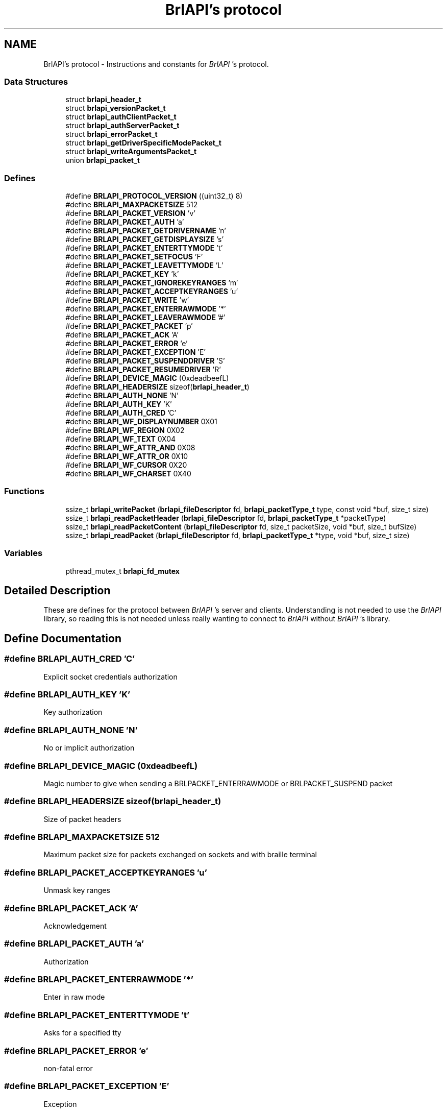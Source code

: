 .TH "BrlAPI's protocol" 3 "7 Oct 2009" "Version 1.0" "BrlAPI" \" -*- nroff -*-
.ad l
.nh
.SH NAME
BrlAPI's protocol \- Instructions and constants for \fIBrlAPI\fP 's protocol.  

.PP
.SS "Data Structures"

.in +1c
.ti -1c
.RI "struct \fBbrlapi_header_t\fP"
.br
.ti -1c
.RI "struct \fBbrlapi_versionPacket_t\fP"
.br
.ti -1c
.RI "struct \fBbrlapi_authClientPacket_t\fP"
.br
.ti -1c
.RI "struct \fBbrlapi_authServerPacket_t\fP"
.br
.ti -1c
.RI "struct \fBbrlapi_errorPacket_t\fP"
.br
.ti -1c
.RI "struct \fBbrlapi_getDriverSpecificModePacket_t\fP"
.br
.ti -1c
.RI "struct \fBbrlapi_writeArgumentsPacket_t\fP"
.br
.ti -1c
.RI "union \fBbrlapi_packet_t\fP"
.br
.in -1c
.SS "Defines"

.in +1c
.ti -1c
.RI "#define \fBBRLAPI_PROTOCOL_VERSION\fP   ((uint32_t) 8)"
.br
.ti -1c
.RI "#define \fBBRLAPI_MAXPACKETSIZE\fP   512"
.br
.ti -1c
.RI "#define \fBBRLAPI_PACKET_VERSION\fP   'v'"
.br
.ti -1c
.RI "#define \fBBRLAPI_PACKET_AUTH\fP   'a'"
.br
.ti -1c
.RI "#define \fBBRLAPI_PACKET_GETDRIVERNAME\fP   'n'"
.br
.ti -1c
.RI "#define \fBBRLAPI_PACKET_GETDISPLAYSIZE\fP   's'"
.br
.ti -1c
.RI "#define \fBBRLAPI_PACKET_ENTERTTYMODE\fP   't'"
.br
.ti -1c
.RI "#define \fBBRLAPI_PACKET_SETFOCUS\fP   'F'"
.br
.ti -1c
.RI "#define \fBBRLAPI_PACKET_LEAVETTYMODE\fP   'L'"
.br
.ti -1c
.RI "#define \fBBRLAPI_PACKET_KEY\fP   'k'"
.br
.ti -1c
.RI "#define \fBBRLAPI_PACKET_IGNOREKEYRANGES\fP   'm'"
.br
.ti -1c
.RI "#define \fBBRLAPI_PACKET_ACCEPTKEYRANGES\fP   'u'"
.br
.ti -1c
.RI "#define \fBBRLAPI_PACKET_WRITE\fP   'w'"
.br
.ti -1c
.RI "#define \fBBRLAPI_PACKET_ENTERRAWMODE\fP   '*'"
.br
.ti -1c
.RI "#define \fBBRLAPI_PACKET_LEAVERAWMODE\fP   '#'"
.br
.ti -1c
.RI "#define \fBBRLAPI_PACKET_PACKET\fP   'p'"
.br
.ti -1c
.RI "#define \fBBRLAPI_PACKET_ACK\fP   'A'"
.br
.ti -1c
.RI "#define \fBBRLAPI_PACKET_ERROR\fP   'e'"
.br
.ti -1c
.RI "#define \fBBRLAPI_PACKET_EXCEPTION\fP   'E'"
.br
.ti -1c
.RI "#define \fBBRLAPI_PACKET_SUSPENDDRIVER\fP   'S'"
.br
.ti -1c
.RI "#define \fBBRLAPI_PACKET_RESUMEDRIVER\fP   'R'"
.br
.ti -1c
.RI "#define \fBBRLAPI_DEVICE_MAGIC\fP   (0xdeadbeefL)"
.br
.ti -1c
.RI "#define \fBBRLAPI_HEADERSIZE\fP   sizeof(\fBbrlapi_header_t\fP)"
.br
.ti -1c
.RI "#define \fBBRLAPI_AUTH_NONE\fP   'N'"
.br
.ti -1c
.RI "#define \fBBRLAPI_AUTH_KEY\fP   'K'"
.br
.ti -1c
.RI "#define \fBBRLAPI_AUTH_CRED\fP   'C'"
.br
.ti -1c
.RI "#define \fBBRLAPI_WF_DISPLAYNUMBER\fP   0X01"
.br
.ti -1c
.RI "#define \fBBRLAPI_WF_REGION\fP   0X02"
.br
.ti -1c
.RI "#define \fBBRLAPI_WF_TEXT\fP   0X04"
.br
.ti -1c
.RI "#define \fBBRLAPI_WF_ATTR_AND\fP   0X08"
.br
.ti -1c
.RI "#define \fBBRLAPI_WF_ATTR_OR\fP   0X10"
.br
.ti -1c
.RI "#define \fBBRLAPI_WF_CURSOR\fP   0X20"
.br
.ti -1c
.RI "#define \fBBRLAPI_WF_CHARSET\fP   0X40"
.br
.in -1c
.SS "Functions"

.in +1c
.ti -1c
.RI "ssize_t \fBbrlapi_writePacket\fP (\fBbrlapi_fileDescriptor\fP fd, \fBbrlapi_packetType_t\fP type, const void *buf, size_t size)"
.br
.ti -1c
.RI "ssize_t \fBbrlapi_readPacketHeader\fP (\fBbrlapi_fileDescriptor\fP fd, \fBbrlapi_packetType_t\fP *packetType)"
.br
.ti -1c
.RI "ssize_t \fBbrlapi_readPacketContent\fP (\fBbrlapi_fileDescriptor\fP fd, size_t packetSize, void *buf, size_t bufSize)"
.br
.ti -1c
.RI "ssize_t \fBbrlapi_readPacket\fP (\fBbrlapi_fileDescriptor\fP fd, \fBbrlapi_packetType_t\fP *type, void *buf, size_t size)"
.br
.in -1c
.SS "Variables"

.in +1c
.ti -1c
.RI "pthread_mutex_t \fBbrlapi_fd_mutex\fP"
.br
.in -1c
.SH "Detailed Description"
.PP 
These are defines for the protocol between \fIBrlAPI\fP 's server and clients. Understanding is not needed to use the \fIBrlAPI\fP library, so reading this is not needed unless really wanting to connect to \fIBrlAPI\fP without \fIBrlAPI\fP 's library. 
.SH "Define Documentation"
.PP 
.SS "#define BRLAPI_AUTH_CRED   'C'"
.PP
Explicit socket credentials authorization 
.SS "#define BRLAPI_AUTH_KEY   'K'"
.PP
Key authorization 
.SS "#define BRLAPI_AUTH_NONE   'N'"
.PP
No or implicit authorization 
.SS "#define BRLAPI_DEVICE_MAGIC   (0xdeadbeefL)"
.PP
Magic number to give when sending a BRLPACKET_ENTERRAWMODE or BRLPACKET_SUSPEND packet 
.SS "#define BRLAPI_HEADERSIZE   sizeof(\fBbrlapi_header_t\fP)"
.PP
Size of packet headers 
.SS "#define BRLAPI_MAXPACKETSIZE   512"
.PP
Maximum packet size for packets exchanged on sockets and with braille terminal 
.SS "#define BRLAPI_PACKET_ACCEPTKEYRANGES   'u'"
.PP
Unmask key ranges 
.SS "#define BRLAPI_PACKET_ACK   'A'"
.PP
Acknowledgement 
.SS "#define BRLAPI_PACKET_AUTH   'a'"
.PP
Authorization 
.SS "#define BRLAPI_PACKET_ENTERRAWMODE   '*'"
.PP
Enter in raw mode 
.SS "#define BRLAPI_PACKET_ENTERTTYMODE   't'"
.PP
Asks for a specified tty 
.SS "#define BRLAPI_PACKET_ERROR   'e'"
.PP
non-fatal error 
.SS "#define BRLAPI_PACKET_EXCEPTION   'E'"
.PP
Exception 
.SS "#define BRLAPI_PACKET_GETDISPLAYSIZE   's'"
.PP
Dimensions of brl display 
.SS "#define BRLAPI_PACKET_GETDRIVERNAME   'n'"
.PP
Ask which driver is used 
.SS "#define BRLAPI_PACKET_IGNOREKEYRANGES   'm'"
.PP
Mask key ranges 
.SS "#define BRLAPI_PACKET_KEY   'k'"
.PP
Braille key 
.SS "#define BRLAPI_PACKET_LEAVERAWMODE   '#'"
.PP
Leave raw mode 
.SS "#define BRLAPI_PACKET_LEAVETTYMODE   'L'"
.PP
Release the tty 
.SS "#define BRLAPI_PACKET_PACKET   'p'"
.PP
Raw packets 
.SS "#define BRLAPI_PACKET_RESUMEDRIVER   'R'"
.PP
Resume driver 
.SS "#define BRLAPI_PACKET_SETFOCUS   'F'"
.PP
Set current tty focus 
.SS "#define BRLAPI_PACKET_SUSPENDDRIVER   'S'"
.PP
Suspend driver 
.SS "#define BRLAPI_PACKET_VERSION   'v'"
.PP
Version 
.SS "#define BRLAPI_PACKET_WRITE   'w'"
.PP
Write 
.SS "#define BRLAPI_PROTOCOL_VERSION   ((uint32_t) 8)"
.PP
.SS "#define BRLAPI_WF_ATTR_AND   0X08"
.PP
And attributes 
.SS "#define BRLAPI_WF_ATTR_OR   0X10"
.PP
Or attributes 
.SS "#define BRLAPI_WF_CHARSET   0X40"
.PP
Charset 
.SS "#define BRLAPI_WF_CURSOR   0X20"
.PP
Cursor position 
.SS "#define BRLAPI_WF_DISPLAYNUMBER   0X01"
.PP
Flags for writing Display number 
.SS "#define BRLAPI_WF_REGION   0X02"
.PP
Region parameter 
.SS "#define BRLAPI_WF_TEXT   0X04"
.PP
Contains some text 
.SH "Function Documentation"
.PP 
.SS "ssize_t brlapi_readPacket (\fBbrlapi_fileDescriptor\fP fd, \fBbrlapi_packetType_t\fP * type, void * buf, size_t size)"
.PP
Read a packet from \fIBrlAPI\fP server
.PP
This function is for internal use, but one might use it if one really knows what one is doing...
.PP
\fItype\fP is where the function will store the packet type; it should always be one of the above defined BRLPACKET_* (or else something very nasty must have happened :/).
.PP
The syntax is the same as read()'s.
.PP
\fBReturns:\fP
.RS 4
packet's size, -2 if \fCEOF\fP occurred, -1 on error or signal interruption.
.RE
.PP
If the packet is larger than the supplied buffer, the buffer will be filled with the beginning of the packet, the rest of the packet being discarded. This follows the semantics of the recv system call when the MSG_TRUNC option is given.
.PP
\fBSee also:\fP
.RS 4
\fBbrlapi_writePacket()\fP 
.RE
.PP

.SS "ssize_t brlapi_readPacketContent (\fBbrlapi_fileDescriptor\fP fd, size_t packetSize, void * buf, size_t bufSize)"
.PP
Read the content of a packet from \fIBrlAPI\fP server
.PP
This function is for internal use, but one might use it if one really knows what one is doing...
.PP
\fIpacketSize\fP is the size announced by \fI\fBbrlapi_readPacketHeader()\fP\fP 
.PP
\fIbufSize\fP is the size of \fIbuf\fP 
.PP
\fBReturns:\fP
.RS 4
packetSize, -2 if \fCEOF\fP occurred, -1 on error.
.RE
.PP
If the packet is larger than the supplied buffer, the buffer will be filled with the beginning of the packet, the rest of the packet being discarded. This follows the semantics of the recv system call when the MSG_TRUNC option is given.
.PP
\fBSee also:\fP
.RS 4
\fBbrlapi_writePacket()\fP \fBbrlapi_readPacketHeader()\fP \fBbrlapi_readPacket()\fP 
.RE
.PP

.SS "ssize_t brlapi_readPacketHeader (\fBbrlapi_fileDescriptor\fP fd, \fBbrlapi_packetType_t\fP * packetType)"
.PP
Read the header (type+size) of a packet from \fIBrlAPI\fP server
.PP
This function is for internal use, but one might use it if one really knows what one is doing...
.PP
\fItype\fP is where the function will store the packet type; it should always be one of the above defined BRLPACKET_* (or else something very nasty must have happened :/).
.PP
\fBReturns:\fP
.RS 4
packet's size, -2 if \fCEOF\fP occurred, -1 on error or signal interruption.
.RE
.PP
\fBSee also:\fP
.RS 4
\fBbrlapi_writePacket()\fP \fBbrlapi_readPacketContent\fP \fBbrlapi_readPacket\fP 
.RE
.PP

.SS "ssize_t brlapi_writePacket (\fBbrlapi_fileDescriptor\fP fd, \fBbrlapi_packetType_t\fP type, const void * buf, size_t size)"
.PP
Send a packet to \fIBrlAPI\fP server
.PP
This function is for internal use, but one might use it if one really knows what one is doing...
.PP
\fItype\fP should only be one of the above defined BRLPACKET_*.
.PP
The syntax is the same as write()'s.
.PP
\fBReturns:\fP
.RS 4
0 on success, -1 on failure.
.RE
.PP
\fBSee also:\fP
.RS 4
\fBbrlapi_readPacketHeader()\fP \fBbrlapi_readPacketContent()\fP \fBbrlapi_readPacket()\fP 
.RE
.PP

.SH "Variable Documentation"
.PP 
.SS "pthread_mutex_t \fBbrlapi_fd_mutex\fP"
.PP
Mutex for protecting concurrent fd access
.PP
In order to regulate concurrent access to the library's file descriptor and requests to / answers from \fIBrlAPI\fP server, every function of the library locks this mutex, namely
.PP
.IP "\(bu" 2
\fBbrlapi_openConnection()\fP
.IP "\(bu" 2
\fBbrlapi_closeConnection()\fP
.IP "\(bu" 2
\fBbrlapi_enterRawMode()\fP
.IP "\(bu" 2
\fBbrlapi_leaveRawMode()\fP
.IP "\(bu" 2
\fBbrlapi_sendRaw()\fP
.IP "\(bu" 2
\fBbrlapi_recvRaw()\fP
.IP "\(bu" 2
brlapi_getDriverId()
.IP "\(bu" 2
\fBbrlapi_getDriverName()\fP
.IP "\(bu" 2
\fBbrlapi_getDisplaySize()\fP
.IP "\(bu" 2
\fBbrlapi_enterTtyMode()\fP
.IP "\(bu" 2
\fBbrlapi_enterTtyModeWithPath()\fP
.IP "\(bu" 2
\fBbrlapi_leaveTtyMode()\fP
.IP "\(bu" 2
brlapi_*write*()
.IP "\(bu" 2
brlapi_(un)?ignorekey(Range|Set)()
.IP "\(bu" 2
\fBbrlapi_readKey()\fP
.PP
.PP
If both these functions and \fBbrlapi_writePacket()\fP or \fBbrlapi_readPacket()\fP are used in a multithreaded application, this mutex must be locked before calling \fBbrlapi_writePacket()\fP or \fBbrlapi_readPacket()\fP, and unlocked afterwards. 
